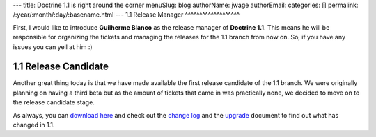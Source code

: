 ---
title: Doctrine 1.1 is right around the corner
menuSlug: blog
authorName: jwage 
authorEmail: 
categories: []
permalink: /:year/:month/:day/:basename.html
---
1.1 Release Manager
^^^^^^^^^^^^^^^^^^^

First, I would like to introduce **Guilherme Blanco** as the
release manager of **Doctrine 1.1**. This means he will be
responsible for organizing the tickets and managing the releases
for the 1.1 branch from now on. So, if you have any issues you can
yell at him :)

1.1 Release Candidate
^^^^^^^^^^^^^^^^^^^^^

Another great thing today is that we have made available the first
release candidate of the 1.1 branch. We were originally planning on
having a third beta but as the amount of tickets that came in was
practically none, we decided to move on to the release candidate
stage.

As always, you can
`download here <http://www.doctrine-project.org/download>`_ and
check out the
`change log <http://www.doctrine-project.org/change_log/1_1_0_RC1>`_
and the `upgrade <http://www.doctrine-project.org/upgrade/1_1>`_
document to find out what has changed in 1.1.
